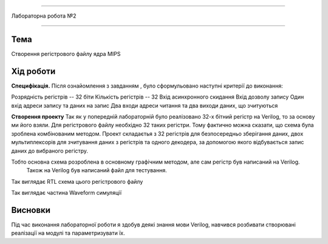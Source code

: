 =============================================


Лабораторна робота №2


=============================================

Тема
------



Створення регістрового файлу ядра MIPS


Хід роботи
-------


**Специфікація.** Після ознайомлення з завданням , було сформульовано
наступні критерії до виконання:

Розрядність регістрів -- 32 біти
Кількість регістрів -- 32
Вхід асинхронного скидання
Вхід дозволу запису
Один вхід адреси запису та даних на запис
Два входи адреси читання та два виходи даних, що зчитуються


**Створення проекту** Так як у попередній лабораторній було реалізовано 32-х бітний регістр на Verilog, то за основу ми його взяли. 
Для регістрового файлу необхідно 32 таких регістри. Тому фактично можна сказати, що схема була зроблена комбінованим методом.  Проект складаєтья з 32 регістрів для безпосередньо зберігання даних,
двох мультиплексорів для зчитування даних з регістрів та одного декодера, за допомогою якого відбувається запис даних до вибраного регістру.

Тобто основна схема  розроблена в основному графічним методом, але сам регістр був написаний на Verilog.
 Також на Verilog був написаний файл для тестування.


.. image:: media/register.png
Так виглядає RTL схема цього регістрового файлу

.. image:: media/waveform.png
Так виглядає частина Waveform симуляції



Висновки
-------

Під час виконання лабораторної роботи я здобув деякі знання мови Verilog, навчився розбивати створювані реалізації на модулі та параметризувати їх.


.. на основі звіту Волинко Назара






